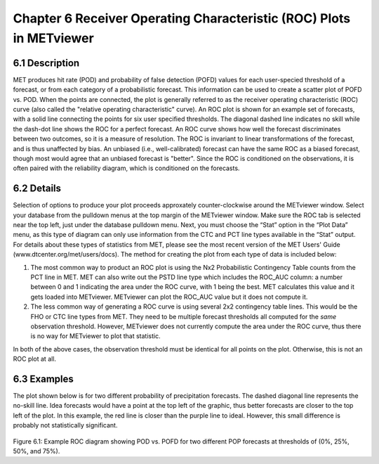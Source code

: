 Chapter 6 Receiver Operating Characteristic (ROC) Plots in METviewer
====================================================================

6.1 Description
---------------

MET produces hit rate (POD) and probability of false detection (POFD) values for each user-specied threshold of a forecast, or from each category of a probabilistic forecast. This information can be used to create a scatter plot of POFD vs. POD. When the points are connected, the plot is generally referred to as the receiver operating characteristic (ROC) curve (also called the "relative operating characteristic" curve). An ROC plot is shown for an example set of forecasts, with a solid line connecting the points for six user specified thresholds. The diagonal dashed line indicates no skill while the dash-dot line shows the ROC for a perfect forecast. An ROC curve shows how well the forecast discriminates between two outcomes, so it is a measure of resolution. The ROC is invariant to linear transformations of the forecast, and is thus unaffected by bias. An unbiased (i.e., well-calibrated) forecast can have the same ROC as a biased forecast, though most would agree that an unbiased forecast is "better". Since the ROC is conditioned on the observations, it is often paired with the reliability diagram, which is conditioned on the forecasts.

6.2 Details
-----------

Selection of options to produce your plot proceeds approxately counter-clockwise around the METviewer window. Select your database from the pulldown menus at the top margin of the METviewer window. Make sure the ROC tab is selected near the top left, just under the database pulldown menu. Next, you must choose the “Stat” option in the “Plot Data” menu, as this type of diagram can only use information from the CTC and PCT line types available in the “Stat” output. For details about these types of statistics from MET, please see the most recent version of the MET Users' Guide (www.dtcenter.org/met/users/docs). The method for creating the plot from each type of data is included below:

(1) The most common way to product an ROC plot is using the Nx2 Probabilistic Contingency Table counts from the PCT line in MET. MET can also write out the PSTD line type which includes the ROC_AUC column: a number between 0 and 1 indicating the area under the ROC curve, with 1 being the best. MET calculates this value and it gets loaded into METviewer. METviewer can plot the ROC_AUC value but it does not compute it.

(2) The less common way of generating a ROC curve is using several 2x2 contingency table lines. This would be the FHO or CTC line types from MET. They need to be multiple forecast thresholds all computed for the *same* observation threshold. However, METviewer does not currently compute the area under the ROC curve, thus there is no way for METviewer to plot that statistic.

In both of the above cases, the observation threshold must be identical for all points on the plot. Otherwise, this is not an ROC plot at all. 

6.3 Examples
------------

The plot shown below is for two different probability of precipitation forecasts. The dashed diagonal line represents the no-skill line. Idea forecasts would have a point at the top left of the graphic, thus better forecasts are closer to the top left of the plot. In this example, the red line is closer than the purple line to ideal. However, this small difference is probably not statistically significant. 

.. figure:: Example_ROC_plot.png

Figure 6.1: Example ROC diagram showing POD vs. POFD for two different POP forecasts at thresholds of (0%, 25%, 50%, and 75%).
